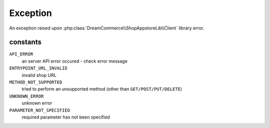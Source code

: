 Exception
=========
.. php:namespace:: DreamCommerce\ShopAppstoreLib\Client\Exception
.. php:class:: Exception

An exception raised upon :php:class:`DreamCommerce\\ShopAppstoreLib\\Client` library error.

constants
*********

``API_ERROR``
    an server API error occured - check error message
``ENTRYPOINT_URL_INVALID``
    invalid shop URL
``METHOD_NOT_SUPPORTED``
    tried to perform an unsupported method (other than ``GET/POST/PUT/DELETE``)
``UNKNOWN_ERROR``
    unknown error
``PARAMETER_NOT_SPECIFIED``
    required parameter has not been specified

